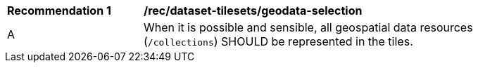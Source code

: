 [[rec_dataset-tilesets_geodata-selection]]
[width="90%",cols="2,6a"]
|===
^|*Recommendation {counter:rec-id}* |*/rec/dataset-tilesets/geodata-selection*
^|A |When it is possible and sensible, all geospatial data resources (`/collections`) SHOULD be represented in the tiles.
|===
